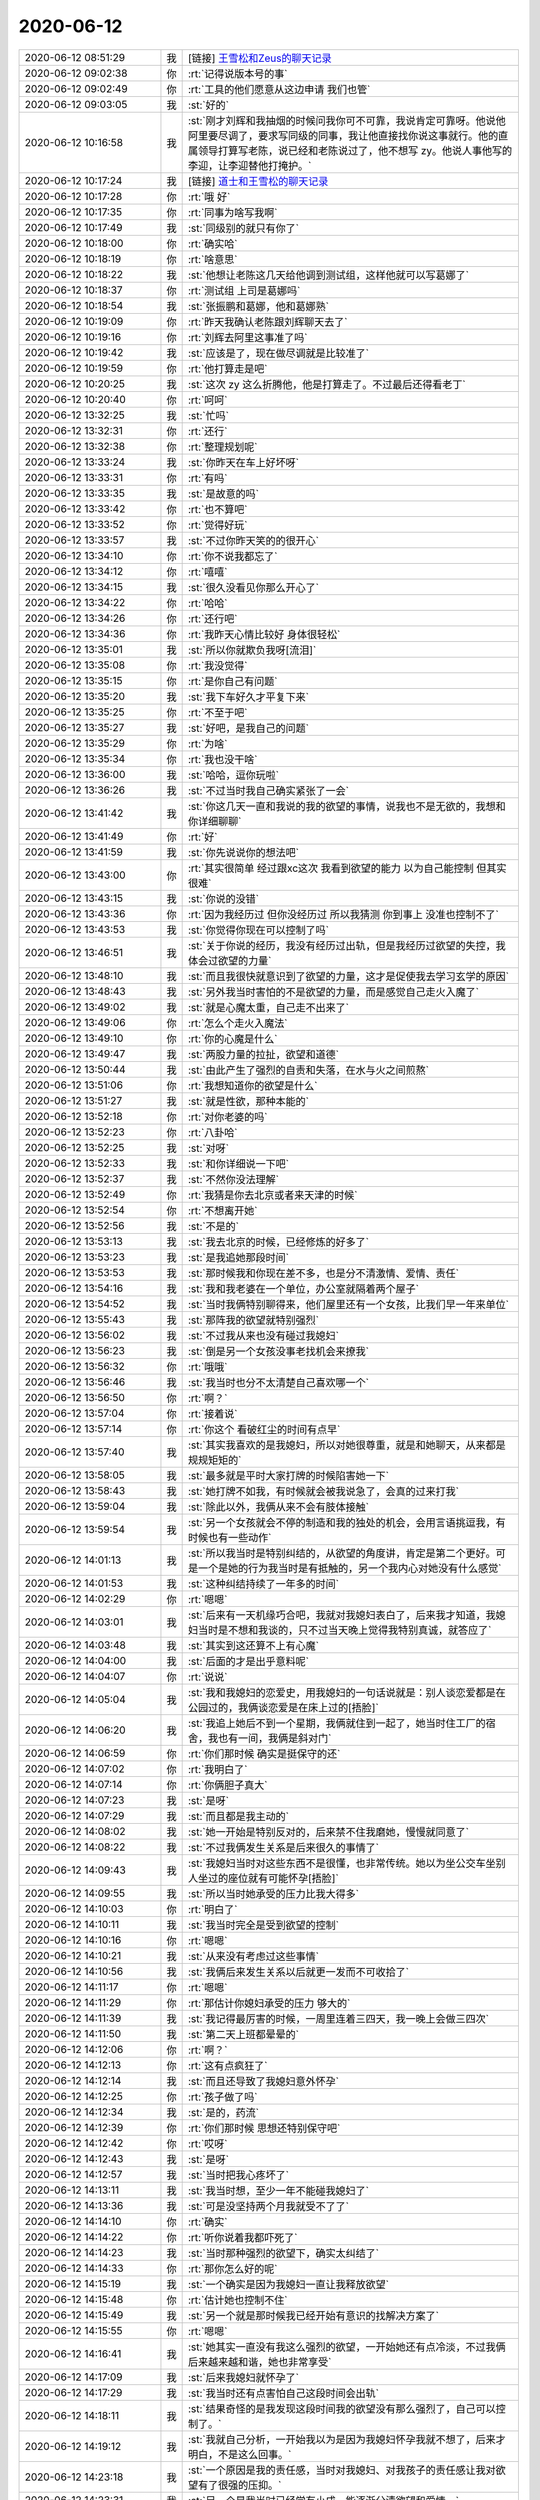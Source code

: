 2020-06-12
-------------

.. list-table::
   :widths: 25, 1, 60

   * - 2020-06-12 08:51:29
     - 我
     - [链接] `王雪松和Zeus的聊天记录 <https://support.weixin.qq.com/cgi-bin/mmsupport-bin/readtemplate?t=page/favorite_record__w_unsupport>`_
   * - 2020-06-12 09:02:38
     - 你
     - :rt:`记得说版本号的事`
   * - 2020-06-12 09:02:49
     - 你
     - :rt:`工具的他们愿意从这边申请 我们也管`
   * - 2020-06-12 09:03:05
     - 我
     - :st:`好的`
   * - 2020-06-12 10:16:58
     - 我
     - :st:`刚才刘辉和我抽烟的时候问我你可不可靠，我说肯定可靠呀。他说他阿里要尽调了，要求写同级的同事，我让他直接找你说这事就行。他的直属领导打算写老陈，说已经和老陈说过了，他不想写 zy。他说人事他写的李迎，让李迎替他打掩护。`
   * - 2020-06-12 10:17:24
     - 我
     - [链接] `道士和王雪松的聊天记录 <https://support.weixin.qq.com/cgi-bin/mmsupport-bin/readtemplate?t=page/favorite_record__w_unsupport>`_
   * - 2020-06-12 10:17:28
     - 你
     - :rt:`哦 好`
   * - 2020-06-12 10:17:35
     - 你
     - :rt:`同事为啥写我啊`
   * - 2020-06-12 10:17:49
     - 我
     - :st:`同级别的就只有你了`
   * - 2020-06-12 10:18:00
     - 你
     - :rt:`确实哈`
   * - 2020-06-12 10:18:19
     - 你
     - :rt:`啥意思`
   * - 2020-06-12 10:18:22
     - 我
     - :st:`他想让老陈这几天给他调到测试组，这样他就可以写葛娜了`
   * - 2020-06-12 10:18:37
     - 你
     - :rt:`测试组 上司是葛娜吗`
   * - 2020-06-12 10:18:54
     - 我
     - :st:`张振鹏和葛娜，他和葛娜熟`
   * - 2020-06-12 10:19:09
     - 你
     - :rt:`昨天我确认老陈跟刘辉聊天去了`
   * - 2020-06-12 10:19:16
     - 你
     - :rt:`刘辉去阿里这事准了吗`
   * - 2020-06-12 10:19:42
     - 我
     - :st:`应该是了，现在做尽调就是比较准了`
   * - 2020-06-12 10:19:59
     - 你
     - :rt:`他打算走是吧`
   * - 2020-06-12 10:20:25
     - 我
     - :st:`这次 zy 这么折腾他，他是打算走了。不过最后还得看老丁`
   * - 2020-06-12 10:20:40
     - 你
     - :rt:`呵呵`
   * - 2020-06-12 13:32:25
     - 我
     - :st:`忙吗`
   * - 2020-06-12 13:32:31
     - 你
     - :rt:`还行`
   * - 2020-06-12 13:32:38
     - 你
     - :rt:`整理规划呢`
   * - 2020-06-12 13:33:24
     - 我
     - :st:`你昨天在车上好坏呀`
   * - 2020-06-12 13:33:31
     - 你
     - :rt:`有吗`
   * - 2020-06-12 13:33:35
     - 我
     - :st:`是故意的吗`
   * - 2020-06-12 13:33:42
     - 你
     - :rt:`也不算吧`
   * - 2020-06-12 13:33:52
     - 你
     - :rt:`觉得好玩`
   * - 2020-06-12 13:33:57
     - 我
     - :st:`不过你昨天笑的的很开心`
   * - 2020-06-12 13:34:10
     - 你
     - :rt:`你不说我都忘了`
   * - 2020-06-12 13:34:12
     - 你
     - :rt:`嘻嘻`
   * - 2020-06-12 13:34:15
     - 我
     - :st:`很久没看见你那么开心了`
   * - 2020-06-12 13:34:22
     - 你
     - :rt:`哈哈`
   * - 2020-06-12 13:34:26
     - 你
     - :rt:`还行吧`
   * - 2020-06-12 13:34:36
     - 你
     - :rt:`我昨天心情比较好 身体很轻松`
   * - 2020-06-12 13:35:01
     - 我
     - :st:`所以你就欺负我呀[流泪]`
   * - 2020-06-12 13:35:08
     - 你
     - :rt:`我没觉得`
   * - 2020-06-12 13:35:15
     - 你
     - :rt:`是你自己有问题`
   * - 2020-06-12 13:35:20
     - 我
     - :st:`我下车好久才平复下来`
   * - 2020-06-12 13:35:25
     - 你
     - :rt:`不至于吧`
   * - 2020-06-12 13:35:27
     - 我
     - :st:`好吧，是我自己的问题`
   * - 2020-06-12 13:35:29
     - 你
     - :rt:`为啥`
   * - 2020-06-12 13:35:34
     - 你
     - :rt:`我也没干啥`
   * - 2020-06-12 13:36:00
     - 我
     - :st:`哈哈，逗你玩啦`
   * - 2020-06-12 13:36:26
     - 我
     - :st:`不过当时我自己确实紧张了一会`
   * - 2020-06-12 13:41:42
     - 我
     - :st:`你这几天一直和我说的我的欲望的事情，说我也不是无欲的，我想和你详细聊聊`
   * - 2020-06-12 13:41:49
     - 你
     - :rt:`好`
   * - 2020-06-12 13:41:59
     - 我
     - :st:`你先说说你的想法吧`
   * - 2020-06-12 13:43:00
     - 你
     - :rt:`其实很简单 经过跟xc这次 我看到欲望的能力 以为自己能控制 但其实很难`
   * - 2020-06-12 13:43:15
     - 我
     - :st:`你说的没错`
   * - 2020-06-12 13:43:36
     - 你
     - :rt:`因为我经历过 但你没经历过 所以我猜测 你到事上 没准也控制不了`
   * - 2020-06-12 13:43:53
     - 我
     - :st:`你觉得你现在可以控制了吗`
   * - 2020-06-12 13:46:51
     - 我
     - :st:`关于你说的经历，我没有经历过出轨，但是我经历过欲望的失控，我体会过欲望的力量`
   * - 2020-06-12 13:48:10
     - 我
     - :st:`而且我很快就意识到了欲望的力量，这才是促使我去学习玄学的原因`
   * - 2020-06-12 13:48:43
     - 我
     - :st:`另外我当时害怕的不是欲望的力量，而是感觉自己走火入魔了`
   * - 2020-06-12 13:49:02
     - 我
     - :st:`就是心魔太重，自己走不出来了`
   * - 2020-06-12 13:49:06
     - 你
     - :rt:`怎么个走火入魔法`
   * - 2020-06-12 13:49:10
     - 你
     - :rt:`你的心魔是什么`
   * - 2020-06-12 13:49:47
     - 我
     - :st:`两股力量的拉扯，欲望和道德`
   * - 2020-06-12 13:50:44
     - 我
     - :st:`由此产生了强烈的自责和失落，在水与火之间煎熬`
   * - 2020-06-12 13:51:06
     - 你
     - :rt:`我想知道你的欲望是什么`
   * - 2020-06-12 13:51:27
     - 我
     - :st:`就是性欲，那种本能的`
   * - 2020-06-12 13:52:18
     - 你
     - :rt:`对你老婆的吗`
   * - 2020-06-12 13:52:23
     - 你
     - :rt:`八卦哈`
   * - 2020-06-12 13:52:25
     - 我
     - :st:`对呀`
   * - 2020-06-12 13:52:33
     - 我
     - :st:`和你详细说一下吧`
   * - 2020-06-12 13:52:37
     - 我
     - :st:`不然你没法理解`
   * - 2020-06-12 13:52:49
     - 你
     - :rt:`我猜是你去北京或者来天津的时候`
   * - 2020-06-12 13:52:54
     - 你
     - :rt:`不想离开她`
   * - 2020-06-12 13:52:56
     - 我
     - :st:`不是的`
   * - 2020-06-12 13:53:13
     - 我
     - :st:`我去北京的时候，已经修炼的好多了`
   * - 2020-06-12 13:53:23
     - 我
     - :st:`是我追她那段时间`
   * - 2020-06-12 13:53:53
     - 我
     - :st:`那时候我和你现在差不多，也是分不清激情、爱情、责任`
   * - 2020-06-12 13:54:16
     - 我
     - :st:`我和我老婆在一个单位，办公室就隔着两个屋子`
   * - 2020-06-12 13:54:52
     - 我
     - :st:`当时我俩特别聊得来，他们屋里还有一个女孩，比我们早一年来单位`
   * - 2020-06-12 13:55:43
     - 我
     - :st:`那阵我的欲望就特别强烈`
   * - 2020-06-12 13:56:02
     - 我
     - :st:`不过我从来也没有碰过我媳妇`
   * - 2020-06-12 13:56:23
     - 我
     - :st:`倒是另一个女孩没事老找机会来撩我`
   * - 2020-06-12 13:56:32
     - 你
     - :rt:`哦哦`
   * - 2020-06-12 13:56:46
     - 我
     - :st:`我当时也分不太清楚自己喜欢哪一个`
   * - 2020-06-12 13:56:50
     - 你
     - :rt:`啊？`
   * - 2020-06-12 13:57:04
     - 你
     - :rt:`接着说`
   * - 2020-06-12 13:57:14
     - 你
     - :rt:`你这个 看破红尘的时间有点早`
   * - 2020-06-12 13:57:40
     - 我
     - :st:`其实我喜欢的是我媳妇，所以对她很尊重，就是和她聊天，从来都是规规矩矩的`
   * - 2020-06-12 13:58:05
     - 我
     - :st:`最多就是平时大家打牌的时候陷害她一下`
   * - 2020-06-12 13:58:43
     - 我
     - :st:`她打牌不如我，有时候就会被我说急了，会真的过来打我`
   * - 2020-06-12 13:59:04
     - 我
     - :st:`除此以外，我俩从来不会有肢体接触`
   * - 2020-06-12 13:59:54
     - 我
     - :st:`另一个女孩就会不停的制造和我的独处的机会，会用言语挑逗我，有时候也有一些动作`
   * - 2020-06-12 14:01:13
     - 我
     - :st:`所以我当时是特别纠结的，从欲望的角度讲，肯定是第二个更好。可是一个是她的行为我当时是有抵触的，另一个我内心对她没有什么感觉`
   * - 2020-06-12 14:01:53
     - 我
     - :st:`这种纠结持续了一年多的时间`
   * - 2020-06-12 14:02:29
     - 你
     - :rt:`嗯嗯`
   * - 2020-06-12 14:03:01
     - 我
     - :st:`后来有一天机缘巧合吧，我就对我媳妇表白了，后来我才知道，我媳妇当时是不想和我谈的，只不过当天晚上觉得我特别真诚，就答应了`
   * - 2020-06-12 14:03:48
     - 我
     - :st:`其实到这还算不上有心魔`
   * - 2020-06-12 14:04:00
     - 我
     - :st:`后面的才是出乎意料呢`
   * - 2020-06-12 14:04:07
     - 你
     - :rt:`说说`
   * - 2020-06-12 14:05:04
     - 我
     - :st:`我和我媳妇的恋爱史，用我媳妇的一句话说就是：别人谈恋爱都是在公园过的，我俩谈恋爱是在床上过的[捂脸]`
   * - 2020-06-12 14:06:20
     - 我
     - :st:`我追上她后不到一个星期，我俩就住到一起了，她当时住工厂的宿舍，我也有一间，我俩是斜对门`
   * - 2020-06-12 14:06:59
     - 你
     - :rt:`你们那时候 确实是挺保守的还`
   * - 2020-06-12 14:07:02
     - 你
     - :rt:`我明白了`
   * - 2020-06-12 14:07:14
     - 你
     - :rt:`你俩胆子真大`
   * - 2020-06-12 14:07:23
     - 我
     - :st:`是呀`
   * - 2020-06-12 14:07:29
     - 我
     - :st:`而且都是我主动的`
   * - 2020-06-12 14:08:02
     - 我
     - :st:`她一开始是特别反对的，后来禁不住我磨她，慢慢就同意了`
   * - 2020-06-12 14:08:22
     - 我
     - :st:`不过我俩发生关系是后来很久的事情了`
   * - 2020-06-12 14:09:43
     - 我
     - :st:`我媳妇当时对这些东西不是很懂，也非常传统。她以为坐公交车坐别人坐过的座位就有可能怀孕[捂脸]`
   * - 2020-06-12 14:09:55
     - 我
     - :st:`所以当时她承受的压力比我大得多`
   * - 2020-06-12 14:10:03
     - 你
     - :rt:`明白了`
   * - 2020-06-12 14:10:11
     - 我
     - :st:`我当时完全是受到欲望的控制`
   * - 2020-06-12 14:10:16
     - 你
     - :rt:`嗯嗯`
   * - 2020-06-12 14:10:21
     - 我
     - :st:`从来没有考虑过这些事情`
   * - 2020-06-12 14:10:56
     - 我
     - :st:`我俩后来发生关系以后就更一发而不可收拾了`
   * - 2020-06-12 14:11:17
     - 你
     - :rt:`嗯嗯`
   * - 2020-06-12 14:11:29
     - 你
     - :rt:`那估计你媳妇承受的压力 够大的`
   * - 2020-06-12 14:11:39
     - 我
     - :st:`我记得最厉害的时候，一周里连着三四天，我一晚上会做三四次`
   * - 2020-06-12 14:11:50
     - 我
     - :st:`第二天上班都晕晕的`
   * - 2020-06-12 14:12:06
     - 你
     - :rt:`啊？`
   * - 2020-06-12 14:12:13
     - 你
     - :rt:`这有点疯狂了`
   * - 2020-06-12 14:12:14
     - 我
     - :st:`而且还导致了我媳妇意外怀孕`
   * - 2020-06-12 14:12:25
     - 你
     - :rt:`孩子做了吗`
   * - 2020-06-12 14:12:34
     - 我
     - :st:`是的，药流`
   * - 2020-06-12 14:12:39
     - 你
     - :rt:`你们那时候 思想还特别保守吧`
   * - 2020-06-12 14:12:42
     - 你
     - :rt:`哎呀`
   * - 2020-06-12 14:12:43
     - 我
     - :st:`是呀`
   * - 2020-06-12 14:12:57
     - 我
     - :st:`当时把我心疼坏了`
   * - 2020-06-12 14:13:11
     - 我
     - :st:`我当时想，至少一年不能碰我媳妇了`
   * - 2020-06-12 14:13:36
     - 我
     - :st:`可是没坚持两个月我就受不了了`
   * - 2020-06-12 14:14:10
     - 你
     - :rt:`确实`
   * - 2020-06-12 14:14:22
     - 你
     - :rt:`听你说着我都吓死了`
   * - 2020-06-12 14:14:23
     - 我
     - :st:`当时那种强烈的欲望下，确实太纠结了`
   * - 2020-06-12 14:14:33
     - 你
     - :rt:`那你怎么好的呢`
   * - 2020-06-12 14:15:19
     - 我
     - :st:`一个确实是因为我媳妇一直让我释放欲望`
   * - 2020-06-12 14:15:48
     - 你
     - :rt:`估计她也控制不住`
   * - 2020-06-12 14:15:49
     - 我
     - :st:`另一个就是那时候我已经开始有意识的找解决方案了`
   * - 2020-06-12 14:15:55
     - 你
     - :rt:`嗯嗯`
   * - 2020-06-12 14:16:41
     - 我
     - :st:`她其实一直没有我这么强烈的欲望，一开始她还有点冷淡，不过我俩后来越来越和谐，她也非常享受`
   * - 2020-06-12 14:17:09
     - 我
     - :st:`后来我媳妇就怀孕了`
   * - 2020-06-12 14:17:29
     - 我
     - :st:`我当时还有点害怕自己这段时间会出轨`
   * - 2020-06-12 14:18:11
     - 我
     - :st:`结果奇怪的是我发现这段时间我的欲望没有那么强烈了，自己可以控制了。`
   * - 2020-06-12 14:19:12
     - 我
     - :st:`我就自己分析，一开始我以为是因为我媳妇怀孕我就不想了，后来才明白，不是这么回事。`
   * - 2020-06-12 14:23:18
     - 我
     - :st:`一个原因是我的责任感，当时对我媳妇、对我孩子的责任感让我对欲望有了很强的压抑。`
   * - 2020-06-12 14:23:31
     - 我
     - :st:`另一个是我当时已经学有小成，能逐渐分清欲望和爱情。`
   * - 2020-06-12 14:28:31
     - 我
     - :st:`到后来，有了我儿子，因为各种琐事我和我媳妇打的特别厉害，那段时间我和她之间关系降到了冰点，我准备自杀那次就是那段时间的事情`
   * - 2020-06-12 14:29:37
     - 我
     - :st:`所以那时候我的欲望就更差了。不过后来就又变好了[呲牙]`
   * - 2020-06-12 14:38:54
     - 你
     - :rt:`嗯嗯`
   * - 2020-06-12 14:39:00
     - 你
     - :rt:`了解了`
   * - 2020-06-12 14:39:11
     - 我
     - :st:`还想听吗`
   * - 2020-06-12 14:39:19
     - 你
     - :rt:`听啊`
   * - 2020-06-12 14:39:21
     - 你
     - :rt:`说吧`
   * - 2020-06-12 14:39:23
     - 你
     - :rt:`想听`
   * - 2020-06-12 14:39:30
     - 我
     - :st:`好`
   * - 2020-06-12 14:41:21
     - 我
     - :st:`其实那时候主要是我自己的问题，我后来和我媳妇聊过，她当时不觉得我有什么问题，只是因为家里的事情太多了，她就会着急，看着我办事办不好，她就会数落我。`
   * - 2020-06-12 14:42:51
     - 我
     - :st:`而我就不一样了，首先是觉得我媳妇变了，变的挑剔、苛刻。其次呢因为欲望当时很低，我媳妇对我的吸引力就下降很多，然后当时我的工作也在第一次上升期，重点也没有放在家里`
   * - 2020-06-12 14:43:31
     - 我
     - :st:`再加上我自己天生特别敏感，所以当时心里面有特别多的负面情绪`
   * - 2020-06-12 14:44:22
     - 我
     - :st:`有一段时间我就是一点都不想我媳妇，啪啪也是敷衍了事`
   * - 2020-06-12 14:44:40
     - 你
     - :rt:`嗯嗯`
   * - 2020-06-12 14:44:42
     - 我
     - :st:`最严重的时候就是起不来`
   * - 2020-06-12 14:44:52
     - 你
     - :rt:`那就是根本没欲望了`
   * - 2020-06-12 14:45:00
     - 我
     - :st:`当时我就意识到事情大了`
   * - 2020-06-12 14:45:16
     - 我
     - :st:`所以自己就潜心研究道去了`
   * - 2020-06-12 14:45:28
     - 你
     - :rt:`你一直没有出轨的经历对吧`
   * - 2020-06-12 14:45:33
     - 我
     - :st:`没有`
   * - 2020-06-12 14:46:07
     - 我
     - :st:`当时我就已经知道欲望和爱情之间还是有差别的`
   * - 2020-06-12 14:46:18
     - 我
     - :st:`我就设法激发自己的爱`
   * - 2020-06-12 14:46:30
     - 我
     - :st:`把爱和欲望分离`
   * - 2020-06-12 14:46:44
     - 你
     - :rt:`嗯嗯`
   * - 2020-06-12 14:47:01
     - 我
     - :st:`结果这招还真有效果`
   * - 2020-06-12 14:47:09
     - 我
     - :st:`效果不是我自己，是我媳妇`
   * - 2020-06-12 14:47:45
     - 我
     - :st:`刚开始的时候，我就和现在 dd 一样忍着，因为我认为我爱我媳妇首先就要忍着她`
   * - 2020-06-12 14:48:18
     - 我
     - :st:`其实这个不对，越忍越容易出事`
   * - 2020-06-12 14:49:05
     - 我
     - :st:`后来我就拼命的去发现我媳妇的好，各种好，用这些东西去冲抵我和她之间的负面情绪`
   * - 2020-06-12 14:49:14
     - 我
     - :st:`这招还算管用`
   * - 2020-06-12 14:50:01
     - 我
     - :st:`但是最管用的还是欲望[偷笑]`
   * - 2020-06-12 14:51:03
     - 我
     - :st:`我俩吵架一般都是晚上`
   * - 2020-06-12 14:53:07
     - 我
     - :st:`不知道从什么时候开始，我俩吵完了一定要啪啪。我俩这时候啪啪就会特别和谐，就好像回到了以前一样`
   * - 2020-06-12 14:53:23
     - 我
     - :st:`这个规律特别明显，以至于我俩都意识到了这个问题`
   * - 2020-06-12 14:53:40
     - 我
     - :st:`我俩还经常拿这事开玩笑`
   * - 2020-06-12 14:56:03
     - 我
     - :st:`后来我就分析，为啥会是这样。从我自己的分析中，我慢慢发现，因为我俩刚刚吵过，我对她心里面其实是非常疼爱的，不管谁对谁错，她一定都会特别难受。然后这时候我就不仅仅是欲望了，还有爱`
   * - 2020-06-12 14:58:51
     - 我
     - :st:`甚至很多时候爱超过了欲望。`
   * - 2020-06-12 15:00:19
     - 我
     - :st:`最典型的就是以前我只是知道自己享受，很少去关顾她的感觉。每次都是自己激烈一番然后就结束了，抱着她说会话聊会天就睡了。虽然她也很美，也有高潮，但是却不是真正的享受。`
   * - 2020-06-12 15:05:11
     - 你
     - :rt:`嗯嗯`
   * - 2020-06-12 15:05:18
     - 我
     - :st:`可是当我心里有爱的时候， 我会去关注她的感受，让她尽情的享受，让她能达到最美的那个点`
   * - 2020-06-12 15:06:04
     - 我
     - :st:`甚至有好些次，她最美了之后，翻身就睡着了，把我晾在了一边[捂脸]`
   * - 2020-06-12 15:06:55
     - 你
     - :rt:`是`
   * - 2020-06-12 15:08:13
     - 我
     - :st:`每当这个时候，我就会去体会心里那种爱的感觉，欲望完全从内心消失，但是我依然有那种幸福感和快乐`
   * - 2020-06-12 15:08:38
     - 我
     - :st:`不过当时这种爱的感觉也只有在这种情况下才会出现`
   * - 2020-06-12 15:09:42
     - 我
     - :st:`这种状态持续了两三年，一直到我辞职去了北京。所以我去北京的时候其实修行已经有一定的基础了`
   * - 2020-06-12 15:11:05
     - 我
     - :st:`刘辉来了，稍等`
   * - 2020-06-12 15:27:29
     - 我
     - :st:`接着说`
   * - 2020-06-12 15:30:41
     - 我
     - :st:`后来她和我说过一句话，给我非常大的触动，也可以说点醒了我。她说：我就是一个小碗，而你的爱就像是一个大盆，你分给我一点爱我就满了，我就特别幸福了，所以我也不会阻止你去爱别人，只要你能随时填满我就行。`
   * - 2020-06-12 15:32:18
     - 我
     - :st:`这个促使我去思考人与人最终最好的关系模型，家庭的模型、社会的模型等等这些东西吧`
   * - 2020-06-12 15:35:10
     - 我
     - :st:`这个过程其实很长，直到我第二次看完克氏的关系之境后，我才有点明白了。后来再经过一些事情，特别是你的事情，我才明白了这些关系`
   * - 2020-06-12 16:18:03
     - 你
     - :rt:`我又该爆发了`
   * - 2020-06-12 16:18:15
     - 我
     - :st:`别呀`
   * - 2020-06-12 16:21:14
     - 你
     - :rt:`你媳妇说话挺有水平`
   * - 2020-06-12 16:21:21
     - 你
     - :rt:`虽然我不认可`
   * - 2020-06-12 16:24:47
     - 我
     - :st:`你俩的经历和认知都不一样[呲牙]`
   * - 2020-06-12 16:28:07
     - 你
     - :rt:`确实是不像`
   * - 2020-06-12 16:28:17
     - 你
     - :rt:`不好意思 我今天下午太忙了`
   * - 2020-06-12 16:28:35
     - 你
     - :rt:`虽然很想听你说`
   * - 2020-06-12 16:28:44
     - 我
     - :st:`没事的`
   * - 2020-06-12 16:29:49
     - 你
     - :rt:`我听你说着 就像自己经历了一般`
   * - 2020-06-12 16:30:00
     - 你
     - :rt:`我和东东 第一次 其实我也可害怕了`
   * - 2020-06-12 16:30:14
     - 你
     - :rt:`我现在想想 跟薛超的第一次 跟东东的差不多`
   * - 2020-06-12 16:30:37
     - 你
     - :rt:`不过我自始至终 都没像你那样`
   * - 2020-06-12 16:30:44
     - 你
     - :rt:`我更多的是 出轨的恐惧`
   * - 2020-06-12 16:30:51
     - 我
     - :st:`嗯嗯，我理解`
   * - 2020-06-12 16:31:05
     - 你
     - :rt:`不过本质也差不多`
   * - 2020-06-12 16:31:16
     - 你
     - :rt:`都是想做 但是道德不允许`
   * - 2020-06-12 16:31:18
     - 我
     - :st:`没错`
   * - 2020-06-12 16:31:31
     - 你
     - :rt:`我这个除了想做 还有出轨的`
   * - 2020-06-12 16:31:43
     - 你
     - :rt:`你的除了想做 还有未婚先孕的`
   * - 2020-06-12 16:31:47
     - 我
     - :st:`没错`
   * - 2020-06-12 16:31:59
     - 我
     - :st:`在出轨上，我没有你那么大的恐惧`
   * - 2020-06-12 16:32:35
     - 我
     - :st:`也是因为这个，我也一直没有掌握到你的恐惧的深度`
   * - 2020-06-12 16:33:22
     - 我
     - :st:`我也是在和你不停的交流中一点一点的了解到你的恐惧`
   * - 2020-06-12 16:42:17
     - 你
     - :rt:`嗯嗯`
   * - 2020-06-12 16:43:01
     - 我
     - :st:`等你不忙了，咱们可以好好聊聊你的恐惧`
   * - 2020-06-12 16:43:11
     - 你
     - :rt:`可以`
   * - 2020-06-12 16:43:19
     - 我
     - :st:`你可以和我讲讲你现在对恐惧的认知`
   * - 2020-06-12 16:43:35
     - 你
     - :rt:`行`
   * - 2020-06-12 16:44:20
     - 你
     - :rt:`不过经过这次我已经吸取教训了`
   * - 2020-06-12 16:44:56
     - 我
     - :st:`嗯嗯`
   * - 2020-06-12 16:45:36
     - 你
     - :rt:`其实我是因为不明白 所以才恐惧`
   * - 2020-06-12 16:45:56
     - 你
     - :rt:`你记得我以前 听不懂你说话的时候 总是问你怎么办`
   * - 2020-06-12 16:45:58
     - 你
     - :rt:`记得吗`
   * - 2020-06-12 16:46:01
     - 我
     - :st:`记得呀`
   * - 2020-06-12 16:46:04
     - 你
     - :rt:`那时候还特别郁闷`
   * - 2020-06-12 16:46:12
     - 你
     - :rt:`但是现在已经不是了`
   * - 2020-06-12 16:46:25
     - 你
     - :rt:`我听明白你的逻辑 怎么办自己就知道了`
   * - 2020-06-12 16:46:28
     - 我
     - :st:`现在不恐惧了？`
   * - 2020-06-12 16:46:32
     - 你
     - :rt:`不是`
   * - 2020-06-12 16:46:37
     - 你
     - :rt:`只是能觉知出来`
   * - 2020-06-12 16:46:46
     - 你
     - :rt:`不会完全被恐惧抓住`
   * - 2020-06-12 16:47:03
     - 我
     - :st:`那么你觉得你现在可以控制了吗`
   * - 2020-06-12 16:47:09
     - 你
     - :rt:`不能`
   * - 2020-06-12 16:47:14
     - 你
     - :rt:`还是会恐惧`
   * - 2020-06-12 16:47:30
     - 我
     - :st:`我说说我的感觉`
   * - 2020-06-12 16:47:36
     - 你
     - :rt:`有的时候 事中就能觉知出来 有的时候是事后`
   * - 2020-06-12 16:48:11
     - 我
     - :st:`就是你现在还是有出轨的想法，但是在出轨之中的时候，你就可以发现你的恐惧`
   * - 2020-06-12 16:50:16
     - 我
     - :st:`然后你可以解构这个恐惧，你就可以克服了`
   * - 2020-06-12 16:51:12
     - 我
     - :st:`是我上面说的这种情况吗？`
   * - 2020-06-12 16:51:16
     - 你
     - :rt:`是`
   * - 2020-06-12 16:51:33
     - 你
     - :rt:`有50%的 我能自己排解 有50%不行`
   * - 2020-06-12 16:51:42
     - 我
     - :st:`明白了`
   * - 2020-06-12 17:00:45
     - 我
     - :st:`我想问问，在你面对这些恐惧和排解这些恐惧的过程中，xc 在其中起到的是什么作用？是有正面作用、负面作用还是没有作用。`
   * - 2020-06-12 17:01:00
     - 你
     - :rt:`基本没作用`
   * - 2020-06-12 17:01:04
     - 我
     - :st:`嗯嗯`
   * - 2020-06-12 17:17:04
     - 我
     - :st:`其实我担心的是 xc 在里面起到负面作用。比如说上周你那么累的情况下，但是你也想、他也想，然后你俩当时是互相促进的状态，但是那时候明显就不是太好。`
   * - 2020-06-12 17:17:31
     - 你
     - :rt:`经过这些事 我觉得`
   * - 2020-06-12 17:17:34
     - 你
     - :rt:`第一`
   * - 2020-06-12 17:18:01
     - 你
     - :rt:`薛超的认知 确实没我高 尤其是在对这几个人的认识上`
   * - 2020-06-12 17:18:05
     - 你
     - :rt:`第二`
   * - 2020-06-12 17:18:36
     - 你
     - :rt:`他对于我 非常自我`
   * - 2020-06-12 17:18:45
     - 你
     - :rt:`不怎么会考虑我的感受`
   * - 2020-06-12 17:18:50
     - 我
     - :st:`哦哦`
   * - 2020-06-12 17:19:10
     - 我
     - :st:`但是你会在意他不考虑你的感觉吗`
   * - 2020-06-12 17:19:23
     - 你
     - :rt:`我一直没感觉`
   * - 2020-06-12 17:19:27
     - 你
     - :rt:`没想过这个问题`
   * - 2020-06-12 17:19:37
     - 你
     - :rt:`自己你告诉我以后 我特意观察了`
   * - 2020-06-12 17:19:50
     - 你
     - :rt:`谈不上我在意不在意`
   * - 2020-06-12 17:19:56
     - 你
     - :rt:`因为xc是完全无意识的`
   * - 2020-06-12 17:20:02
     - 你
     - :rt:`需要我的引导`
   * - 2020-06-12 17:20:07
     - 我
     - :st:`嗯`
   * - 2020-06-12 17:20:26
     - 我
     - :st:`那么你对他的引导会有作用吗`
   * - 2020-06-12 17:20:45
     - 你
     - [链接] `薛超和李辉的聊天记录 <https://support.weixin.qq.com/cgi-bin/mmsupport-bin/readtemplate?t=page/favorite_record__w_unsupport>`_
   * - 2020-06-12 17:20:55
     - 你
     - :rt:`还没进行`
   * - 2020-06-12 17:21:09
     - 你
     - :rt:`我隐约感觉 我不能惯着他`
   * - 2020-06-12 17:21:16
     - 你
     - :rt:`要让他适应我的节奏`
   * - 2020-06-12 17:21:22
     - 你
     - :rt:`而不是我去迁就他`
   * - 2020-06-12 17:21:23
     - 我
     - :st:`没错`
   * - 2020-06-12 17:21:32
     - 我
     - :st:`这也是我想和你说的`
   * - 2020-06-12 17:21:39
     - 你
     - :rt:`我明白的`
   * - 2020-06-12 17:21:48
     - 你
     - :rt:`我迁就他 他也无意识`
   * - 2020-06-12 17:21:53
     - 我
     - :st:`对`
   * - 2020-06-12 17:21:59
     - 你
     - :rt:`而且迁就时间长了 就成了习惯了`
   * - 2020-06-12 17:22:11
     - 你
     - :rt:`所以 越早调整 越好`
   * - 2020-06-12 17:22:13
     - 我
     - :st:`嗯嗯，越早越好`
   * - 2020-06-12 17:22:19
     - 你
     - :rt:`是的`
   * - 2020-06-12 17:22:24
     - 我
     - :st:`哈哈，又想到一起了`
   * - 2020-06-12 17:22:36
     - 你
     - :rt:`我从你说过之后就想这个问题了`
   * - 2020-06-12 17:23:22
     - 你
     - :rt:`这个事情 是在把他和你做对比后 发现的`
   * - 2020-06-12 17:23:31
     - 我
     - :st:`是吗，快说说`
   * - 2020-06-12 17:24:18
     - 你
     - :rt:`有2点`
   * - 2020-06-12 17:24:30
     - 你
     - :rt:`一是你对我的呵护`
   * - 2020-06-12 17:24:36
     - 你
     - :rt:`二是你对我的无要求`
   * - 2020-06-12 17:24:55
     - 你
     - :rt:`呵护是主动保护我 无要求是 顺应我的节奏`
   * - 2020-06-12 17:25:11
     - 我
     - :st:`嗯嗯`
   * - 2020-06-12 17:25:32
     - 你
     - :rt:`薛超就不一样了`
   * - 2020-06-12 17:25:41
     - 你
     - :rt:`其实都是他本能的 无意识的`
   * - 2020-06-12 17:25:46
     - 你
     - :rt:`我觉得靠我的引导是可以的`
   * - 2020-06-12 17:25:54
     - 你
     - :rt:`如果时间久了 没准会出事`
   * - 2020-06-12 17:26:00
     - 我
     - :st:`是的`
   * - 2020-06-12 17:26:08
     - 你
     - :rt:`等他习惯自己的节奏 我想拦着 也拦不住了`
   * - 2020-06-12 17:26:29
     - 你
     - :rt:`？`
   * - 2020-06-12 17:26:49
     - 我
     - :st:`我是支持你去引导 xc 的`
   * - 2020-06-12 17:27:11
     - 我
     - :st:`我自己已经有一个大概的方案，和先和你说一下概括`
   * - 2020-06-12 17:27:16
     - 你
     - :rt:`说下`
   * - 2020-06-12 17:28:06
     - 我
     - :st:`对于 xc 你要掌握主动权，引导他按照你的意愿行事，这个过程会是一个长期的，反复的过程`
   * - 2020-06-12 17:28:57
     - 我
     - :st:`现在利用他对你的迷恋还是比较容易做到，随便他对你的激情逐渐减弱的时候就不太好做到了`
   * - 2020-06-12 17:29:25
     - 我
     - :st:`在这个过程中你肯定会产生恐惧，我来帮你消除这些恐惧`
   * - 2020-06-12 17:29:48
     - 你
     - :rt:`为什么会产生恐惧`
   * - 2020-06-12 17:29:53
     - 我
     - :st:`同时也会指导你一起去引导 xc`
   * - 2020-06-12 17:29:59
     - 你
     - :rt:`这个没问题`
   * - 2020-06-12 17:30:08
     - 你
     - :rt:`因为冲突吗`
   * - 2020-06-12 17:30:40
     - 我
     - :st:`因为你去引导他的过程不可能完全是理性的，你也肯定会投入感情，这种投入要是控制不好也是会产生恐惧`
   * - 2020-06-12 17:31:03
     - 你
     - :rt:`这句听不太懂`
   * - 2020-06-12 17:31:07
     - 你
     - :rt:`无所谓`
   * - 2020-06-12 17:31:09
     - 我
     - :st:`这么说吧`
   * - 2020-06-12 17:31:11
     - 你
     - :rt:`慢慢就懂了`
   * - 2020-06-12 17:31:36
     - 我
     - :st:`你和他在一起的时候，你一定也是非常愉悦的，甚至你也是非常期望他来的`
   * - 2020-06-12 17:33:34
     - 我
     - :st:`这就是感性的部分，如果你对他没有感情了，那就会变成前一阵你对 dd 的感觉，那么你也就会产生同样的恐惧`
   * - 2020-06-12 17:33:52
     - 我
     - :st:`你应该知道那种恐惧`
   * - 2020-06-12 17:36:02
     - 你
     - :rt:`你是说我对xc产生对东东的感觉`
   * - 2020-06-12 17:36:14
     - 你
     - :rt:`到时候再说吧`
   * - 2020-06-12 17:36:16
     - 我
     - :st:`对，就是和 xc 啪啪的时候身体僵硬`
   * - 2020-06-12 17:36:19
     - 你
     - :rt:`会很复杂`
   * - 2020-06-12 17:36:24
     - 你
     - :rt:`哦哦`
   * - 2020-06-12 17:36:28
     - 我
     - :st:`没错，会非常复杂`
   * - 2020-06-12 17:36:29
     - 你
     - :rt:`明白了`
   * - 2020-06-12 17:36:36
     - 你
     - :rt:`明白了`
   * - 2020-06-12 17:50:22
     - 你
     - :rt:`你之所以这些事能看清楚的原因 是因为你了解人性？`
   * - 2020-06-12 17:50:59
     - 我
     - :st:`不仅仅是人性，还有心理学`
   * - 2020-06-12 17:55:49
     - 我
     - :st:`对人性的了解可以看成战略，对心理学的掌握可以看成战术`
   * - 2020-06-12 17:55:59
     - 我
     - :st:`你在战略方面我不是很担心`
   * - 2020-06-12 17:56:00
     - 你
     - :rt:`嗯嗯`
   * - 2020-06-12 17:56:20
     - 我
     - :st:`就算你一时没有看出来，最后也会明白的`
   * - 2020-06-12 17:56:28
     - 你
     - :rt:`昨晚上你为啥那么害怕啊`
   * - 2020-06-12 17:57:00
     - 我
     - :st:`我害怕是我自己的问题[捂脸]`
   * - 2020-06-12 17:57:10
     - 你
     - :rt:`我知道啊`
   * - 2020-06-12 17:57:15
     - 你
     - :rt:`我就是想知道这个`
   * - 2020-06-12 17:58:05
     - 我
     - :st:`首先，我没有想到你会这么做，其次在咱俩的关系上，我自己一直有所控制，让自己的理性处于绝对的统治地位`
   * - 2020-06-12 17:58:33
     - 我
     - :st:`你不是说我也不是完全禁欲的吗，确实如此`
   * - 2020-06-12 17:58:51
     - 我
     - :st:`昨天我之所以害怕就是因为我觉得我的有欲望了`
   * - 2020-06-12 17:59:40
     - 我
     - :st:`因为我现在真的是特别爱你，这种爱我一直控制在理性的爱，博爱上`
   * - 2020-06-12 18:00:03
     - 我
     - :st:`但是不等于你对我没有吸引力，正好相反，吸引力是非常大的`
   * - 2020-06-12 18:01:24
     - 我
     - :st:`昨天其实就是我突然心动了`
   * - 2020-06-12 18:01:32
     - 我
     - :st:`所以我就害怕了`
   * - 2020-06-12 18:02:18
     - 我
     - :st:`我这一块我还没有完全掌控住，所以平时只是让这种欲望休眠而已`
   * - 2020-06-12 18:02:36
     - 我
     - :st:`我这么说会不会吓到你`
   * - 2020-06-12 18:02:52
     - 你
     - :rt:`不会啊`
   * - 2020-06-12 18:02:56
     - 你
     - :rt:`我觉得很正常`
   * - 2020-06-12 18:03:02
     - 我
     - :st:`嗯嗯`
   * - 2020-06-12 18:03:37
     - 你
     - :rt:`我昨天 其实也挺复杂啦`
   * - 2020-06-12 18:03:41
     - 你
     - :rt:`首先我心情比较好`
   * - 2020-06-12 18:03:44
     - 你
     - :rt:`很放松`
   * - 2020-06-12 18:03:54
     - 你
     - :rt:`其次 就是觉得 想让你摸一下`
   * - 2020-06-12 18:04:00
     - 你
     - :rt:`。。。`
   * - 2020-06-12 18:04:05
     - 我
     - :st:`啊，真的呀[捂脸]`
   * - 2020-06-12 18:04:20
     - 你
     - :rt:`我觉得我大腿很美啊`
   * - 2020-06-12 18:04:22
     - 我
     - :st:`我到刚才也一直以为你是开玩笑呢`
   * - 2020-06-12 18:04:27
     - 我
     - :st:`当然很美啦`
   * - 2020-06-12 18:04:31
     - 我
     - :st:`特别美`
   * - 2020-06-12 18:04:36
     - 你
     - :rt:`我不知道到底是想还是不想`
   * - 2020-06-12 18:04:38
     - 我
     - :st:`我昨天欣赏一天了`
   * - 2020-06-12 18:04:43
     - 你
     - :rt:`但我本能的觉得是想`
   * - 2020-06-12 18:04:48
     - 我
     - :st:`嗯嗯`
   * - 2020-06-12 18:05:03
     - 我
     - :st:`你真的很美`
   * - 2020-06-12 18:05:24
     - 你
     - :rt:`我现在胖了`
   * - 2020-06-12 18:05:29
     - 我
     - :st:`不骗你，比李杰漂亮很多。这是理性的看法`
   * - 2020-06-12 18:05:33
     - 你
     - :rt:`不如以前的 特别挑衣服`
   * - 2020-06-12 18:06:00
     - 你
     - :rt:`我觉得李杰长的比我老`
   * - 2020-06-12 18:06:03
     - 我
     - :st:`我觉得你现在很好呀`
   * - 2020-06-12 18:06:14
     - 我
     - :st:`特别是气质，和以前是天壤之别`
   * - 2020-06-12 18:06:21
     - 你
     - :rt:`是？`
   * - 2020-06-12 18:06:26
     - 你
     - :rt:`以前指什么时候`
   * - 2020-06-12 18:06:30
     - 我
     - :st:`这点你可能自己感觉不明显`
   * - 2020-06-12 18:06:35
     - 我
     - :st:`两三年前`
   * - 2020-06-12 18:06:41
     - 你
     - :rt:`更自信了吧`
   * - 2020-06-12 18:06:47
     - 我
     - :st:`不仅仅是自信`
   * - 2020-06-12 18:06:49
     - 你
     - :rt:`都得归功与你呢`
   * - 2020-06-12 18:07:08
     - 我
     - :st:`那种发自内心的美是没人能和你比的`
   * - 2020-06-12 18:07:29
     - 我
     - :st:`这是你的本质，我只不过帮忙让她表现出来而已`
   * - 2020-06-12 18:07:43
     - 你
     - :rt:`额`
   * - 2020-06-12 18:07:47
     - 你
     - :rt:`你爱屋及乌了`
   * - 2020-06-12 18:07:51
     - 我
     - :st:`肯定不是的`
   * - 2020-06-12 18:07:53
     - 你
     - :rt:`别夸了哈`
   * - 2020-06-12 18:07:56
     - 我
     - :st:`这点我现在特别清楚`
   * - 2020-06-12 18:08:08
     - 我
     - :st:`我现在就是担心你不够自信`
   * - 2020-06-12 18:08:18
     - 你
     - :rt:`我再问你点事`
   * - 2020-06-12 18:08:22
     - 我
     - :st:`嗯嗯`
   * - 2020-06-12 18:08:25
     - 你
     - :rt:`你为什么喜欢 干练的女人`
   * - 2020-06-12 18:09:21
     - 我
     - :st:`两个原因吧，一个是恋母情结，我妈干活就特别干练，第二个是我自己就很干练，对于干练的女人就会特别喜欢`
   * - 2020-06-12 18:14:26
     - 你
     - :rt:`恩`